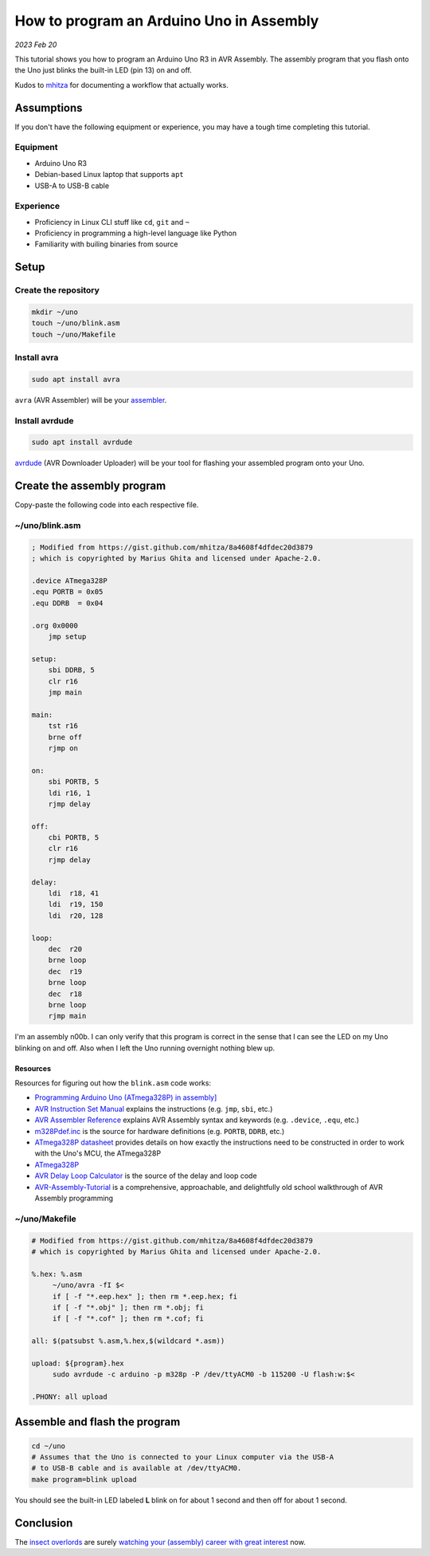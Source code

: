 .. _asm:

=========================================
How to program an Arduino Uno in Assembly
=========================================

*2023 Feb 20*

This tutorial shows you how to program an Arduino Uno R3 in AVR Assembly.
The assembly program that you flash onto the Uno just blinks the built-in
LED (pin 13) on and off.

Kudos to `mhitza <https://gist.github.com/mhitza/8a4608f4dfdec20d3879>`_ for
documenting a workflow that actually works.

-----------
Assumptions
-----------

If you don't have the following equipment or experience, you may have
a tough time completing this tutorial.

Equipment
=========

* Arduino Uno R3
* Debian-based Linux laptop that supports ``apt``
* USB-A to USB-B cable

Experience
==========

* Proficiency in Linux CLI stuff like ``cd``, ``git`` and ``~``
* Proficiency in programming a high-level language like Python
* Familiarity with builing binaries from source

-----
Setup
-----

Create the repository
=====================

.. code-block:: console

   mkdir ~/uno
   touch ~/uno/blink.asm
   touch ~/uno/Makefile

Install avra
============

.. code-block:: console

   sudo apt install avra

.. _assembler: https://en.wikipedia.org/wiki/Assembly_language#Assembler

``avra`` (AVR Assembler) will be your `assembler`_.

Install avrdude
===============

.. code-block::

   sudo apt install avrdude

.. _avrdude: https://github.com/avrdudes/avrdude/

`avrdude`_ (AVR Downloader Uploader) will be your tool for
flashing your assembled program onto your Uno.

---------------------------
Create the assembly program
---------------------------

Copy-paste the following code into each respective file.

~/uno/blink.asm
===============


.. code-block::


   ; Modified from https://gist.github.com/mhitza/8a4608f4dfdec20d3879
   ; which is copyrighted by Marius Ghita and licensed under Apache-2.0.
 
   .device ATmega328P
   .equ PORTB = 0x05
   .equ DDRB  = 0x04
 
   .org 0x0000
       jmp setup
 
   setup:
       sbi DDRB, 5
       clr r16
       jmp main
 
   main:
       tst r16
       brne off
       rjmp on
 
   on:
       sbi PORTB, 5
       ldi r16, 1
       rjmp delay
 
   off:
       cbi PORTB, 5
       clr r16
       rjmp delay
 
   delay:
       ldi  r18, 41
       ldi  r19, 150
       ldi  r20, 128

   loop:
       dec  r20
       brne loop
       dec  r19
       brne loop
       dec  r18
       brne loop
       rjmp main

I'm an assembly n00b. I can only verify that this program is correct in the
sense that I can see the LED on my Uno blinking on and off. Also when I left
the Uno running overnight nothing blew up.

Resources
---------

Resources for figuring out how the ``blink.asm`` code works:

* `Programming Arduino Uno (ATmega328P) in assembly] <https://gist.github.com/mhitza/8a4608f4dfdec20d3879>`_
* `AVR Instruction Set Manual <https://ww1.microchip.com/downloads/en/devicedoc/atmel-0856-avr-instruction-set-manual.pdf>`_
  explains the instructions (e.g. ``jmp``, ``sbi``, etc.)
* `AVR Assembler Reference <https://ww1.microchip.com/downloads/en/DeviceDoc/40001917A.pdf>`_
  explains AVR Assembly syntax and keywords (e.g. ``.device``, ``.equ``, etc.)
* `m328Pdef.inc <https://raw.githubusercontent.com/DarkSector/AVR/master/asm/include/m328Pdef.inc>`_
  is the source for hardware definitions (e.g. ``PORTB``, ``DDRB``, etc.)
* `ATmega328P datasheet <https://ww1.microchip.com/downloads/en/DeviceDoc/Atmel-7810-Automotive-Microcontrollers-ATmega328P_Datasheet.pdf>`_
  provides details on how exactly the instructions need to be constructed in order
  to work with the Uno's MCU, the ATmega328P
* `ATmega328P <https://en.wikipedia.org/wiki/ATmega328>`_
* `AVR Delay Loop Calculator <http://darcy.rsgc.on.ca/ACES/TEI4M/AVRdelay.html>`_
  is the source of the delay and loop code
* `AVR-Assembly-Tutorial <http://www.avr-asm-tutorial.net/index.html>`_
  is a comprehensive, approachable, and delightfully old school walkthrough
  of AVR Assembly programming

~/uno/Makefile
==============

.. code-block:: make

   # Modified from https://gist.github.com/mhitza/8a4608f4dfdec20d3879
   # which is copyrighted by Marius Ghita and licensed under Apache-2.0.
 
   %.hex: %.asm
   	~/uno/avra -fI $<
   	if [ -f "*.eep.hex" ]; then rm *.eep.hex; fi
   	if [ -f "*.obj" ]; then rm *.obj; fi
   	if [ -f "*.cof" ]; then rm *.cof; fi
 
   all: $(patsubst %.asm,%.hex,$(wildcard *.asm))
 
   upload: ${program}.hex
   	sudo avrdude -c arduino -p m328p -P /dev/ttyACM0 -b 115200 -U flash:w:$<
 
   .PHONY: all upload

------------------------------
Assemble and flash the program
------------------------------

.. code-block:: console

   cd ~/uno
   # Assumes that the Uno is connected to your Linux computer via the USB-A
   # to USB-B cable and is available at /dev/ttyACM0.
   make program=blink upload

You should see the built-in LED labeled **L** blink on for about 1 second
and then off for about 1 second.

----------
Conclusion
----------

The `insect overlords <https://www.youtube.com/watch?v=8lcUHQYhPTE>`_ are surely
`watching your (assembly) career with great interest <https://www.youtube.com/watch?v=67h8GyNgEmA>`_
now.


